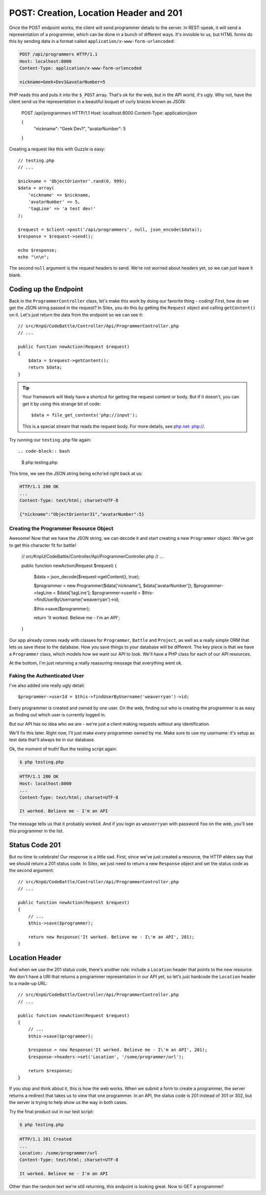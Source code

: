 POST: Creation, Location Header and 201
=======================================

Once the POST endpoint works, the client will send programmer details to
the server. In REST-speak, it will send a representation of a programmer,
which can be done in a bunch of different ways. It's invisible to us, but
HTML forms do this by sending data in a format called ``application/x-www-form-urlencoded``:

.. code-block:: text

    POST /api/programmers HTTP/1.1
    Host: localhost:8000
    Content-Type: application/x-www-form-urlencoded
    
    nickname=Geek+Dev1&avatarNumber=5

PHP reads this and puts it into the ``$_POST`` array. That's ok for the web,
but in the API world, it's ugly. Why not, have the client send us the
representation in a beautiful boquet of curly braces known as JSON:

    POST /api/programmers HTTP/1.1
    Host: localhost:8000
    Content-Type: application/json
    
    {
        "nickname": "Geek Dev1",
        "avatarNumber": 5
    }

Creating a request like this with Guzzle is easy::

    // testing.php
    // ...

    $nickname = 'ObjectOrienter'.rand(0, 999);
    $data = array(
        'nickname' => $nickname,
        'avatarNumber' => 5,
        'tagLine' => 'a test dev!'
    );

    $request = $client->post('/api/programmers', null, json_encode($data));
    $response = $request->send();

    echo $response;
    echo "\n\n";

The second ``null`` argument is the request headers to send.
We're not worried about headers yet, so we can just leave it blank.

Coding up the Endpoint
----------------------

Back in the ``ProgrammerController`` class, let's make this work by doing
our favorite thing - coding! First, how do we get the JSON string passed 
in the request? In Silex, you do this by getting the ``Request`` object 
and calling ``getContent()`` on it. Let's just return the data from the 
endpoint so we can see it::

    // src/KnpU/CodeBattle/Controller/Api/ProgrammerController.php
    // ...

    public function newAction(Request $request)
    {
        $data = $request->getContent();
        return $data;
    }

.. tip::

    Your framework will likely have a shortcut for getting the request content
    or body. But if it doesn't, you can get it by using this strange bit
    of code::
    
        $data = file_get_contents('php://input');

    This is a special stream that reads the request body. For more details,
    see `php.net: php://`_.

Try running our ``testing.php`` file again::

.. code-block:: bash

    $ php testing.php

This time, we see the JSON string being echo'ed right back at us:

.. code-block:: text

    HTTP/1.1 200 OK
    ...
    Content-Type: text/html; charset=UTF-8

    {"nickname":"ObjectOrienter31","avatarNumber":5}

Creating the Programmer Resource Object
~~~~~~~~~~~~~~~~~~~~~~~~~~~~~~~~~~~~~~~

Awesome! Now that we have the JSON string, we can decode it and start creating
a new ``Programmer`` object. We've got to get this character fit for battle!

    // src/KnpU/CodeBattle/Controller/Api/ProgrammerController.php
    // ...

    public function newAction(Request $request)
    {
        $data = json_decode($request->getContent(), true);

        $programmer = new Programmer($data['nickname'], $data['avatarNumber']);
        $programmer->tagLine = $data['tagLine'];
        $programmer->userId = $this->findUserByUsername('weaverryan')->id;

        $this->save($programmer);

        return 'It worked. Believe me - I\'m an API';
    }

Our app already comes ready with classes for ``Programmer``, ``Battle`` and
``Project``, as well as a really simple ORM that lets us save these to the
database. How you save things to your database will be different. The key
piece is that we have a ``Programmer`` class, which models how we want our
API to look. We'll have a PHP class for each of our API resources.

At the bottom, I'm just returning a really reassuring message that everything
went ok.

Faking the Authenticated User
~~~~~~~~~~~~~~~~~~~~~~~~~~~~~

I've also added one really ugly detail::

    $programmer->userId = $this->findUserByUsername('weaverryan')->id;

Every programmer is created and owned by one user. On the web, finding out
*who* is creating the programmer is as easy as finding out which user is
currently logged in.

But our API has no idea who *we* are - we're just a client making requests
without any identification.

We'll fix this later. Right now, I'll just make *every* programmer owned by
me. Make sure to use my username: it's setup as test data that'll always
be in our database.

Ok, the moment of truth! Run the testing script again:

.. code-block:: bash

    $ php testing.php

.. code-block:: text

    HTTP/1.1 200 OK
    Host: localhost:8000
    ... 
    Content-Type: text/html; charset=UTF-8

    It worked. Believe me - I'm an API

The message tells us that it probably worked. And if you login as ``weaverryan``
with password ``foo`` on the web, you'll see this programmer in the list.

Status Code 201
---------------

But no time to celebrate! Our response is a little sad. First, since we've
just created a resource, the HTTP elders say that we should return a 201
status code. In Silex, we just need to return a new ``Response`` object
and set the status code as the second argument::

    // src/KnpU/CodeBattle/Controller/Api/ProgrammerController.php
    // ...

    public function newAction(Request $request)
    {
        // ...
        $this->save($programmer);

        return new Response('It worked. Believe me - I\'m an API', 201);
    }

Location Header
---------------

And when we use the 201 status code, there's another rule: include a ``Location``
header that points to the new resource. We don't have a URI that returns
a programmer representation in our API yet, so let's just hardcode the ``Location``
header to a made-up URL::

    // src/KnpU/CodeBattle/Controller/Api/ProgrammerController.php
    // ...

    public function newAction(Request $request)
    {
        // ...
        $this->save($programmer);

        $response = new Response('It worked. Believe me - I\'m an API', 201);
        $response->headers->set('Location', '/some/programmer/url');

        return $response;
    }

If you stop and think about it, this is how the web works. When we submit
a form to create a programmer, the server returns a redirect that takes us
to view that one programmer. In an API, the status code is 201 instead of
301 or 302, but the server is trying to help show us the way in both cases.

Try the final product out in our test script:

.. code-block:: bash

    $ php testing.php

.. code-block:: text

    HTTP/1.1 201 Created
    ... 
    Location: /some/programmer/url
    Content-Type: text/html; charset=UTF-8

    It worked. Believe me - I'm an API

Other than the random text we're still returning, this endpoint is looking
great. Now to GET a programmer!

.. _`php.net: php://`: http://www.php.net/manual/en/wrappers.php.php#wrappers.php.input
.. _`The Wonderful World of Composer`: http://knpuniversity.com/screencast/composer
